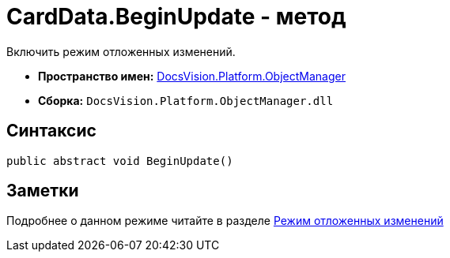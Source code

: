 = CardData.BeginUpdate - метод

Включить режим отложенных изменений.

* *Пространство имен:* xref:api/DocsVision/Platform/ObjectManager/ObjectManager_NS.adoc[DocsVision.Platform.ObjectManager]
* *Сборка:* `DocsVision.Platform.ObjectManager.dll`

== Синтаксис

[source,csharp]
----
public abstract void BeginUpdate()
----

== Заметки

Подробнее о данном режиме читайте в разделе xref:dm_delayedchanges.adoc[Режим отложенных изменений]
